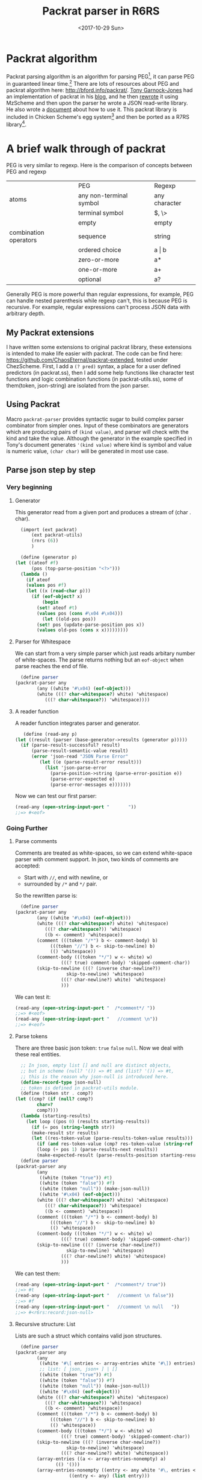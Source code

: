 #+TITLE: Packrat parser in R6RS
#+DATE: <2017-10-29 Sun>

* Packrat algorithm
  Packrat parsing algorithm is an algorithm for parsing PEG[1], it can parse PEG in guaranteed linear time.[2]
  There are lots of resources about PEG and packrat algorithm here: http://bford.info/packrat/.
  [[https://tech.labs.oliverwyman.com/author/tonyg/][Tony Garnock-Jones]] had an implementation of packrat in his [[http://tech.labs.oliverwyman.com/blog/2005/08/11/extensible-parsing-systems/][blog]], and he then [[https://tech.labs.oliverwyman.com/blog/2005/08/22/json-for-mzscheme-and-a-portable-packrat-parsing-combinator-library/][rewrote]] it using MzScheme and then upon the parser he wrote a JSON read-write library. 
  He also wrote a [[http://tech.labs.oliverwyman.com/downloads/dev.lshift.net/tonyg/packrat.pdf][document]] about how to use it.
  This packrat library is included in Chicken Scheme's egg system[3] and then be ported as a R7RS library[4]. 

* A brief walk through of packrat
  PEG is very similar to regexp. Here is the comparison of concepts between PEG and regexp
  |                       | PEG                     | Regexp        |
  | atoms                 | any non-terminal symbol | any character |
  |                       | terminal symbol         | $, \>         |
  |                       | empty                   | empty         |
  | combination operators | sequence                | string        |
  |                       | ordered choice          | a \vert b     |
  |                       | zero-or-more            | a*            |
  |                       | one-or-more             | a+            |
  |                       | optional                | a?            |
    
  Generally PEG is more powerful than regular expressions, for example, PEG can handle nested parenthesis while regexp can't, this is because PEG is recursive. 
  For example, regular expressions can't process JSON data with arbitrary depth.

** My Packrat extensions
   I have written some extensions to original packrat library, these extensions is intended to make life easier with packrat. 
   The code can be find here: [[https://github.com/ChaosEternal/packrat-extended][https://github.com/ChaosEternal/packrat-extended]], tested under ChezScheme.
   First, I add a ~(? pred)~ syntax, a place for a user defined predictors (in packrat.ss),
   then I add some help functions like character test functions and logic combination functions (in packrat-utils.ss), some of them(token, json-string) are isolated from the json parser.

** Using Packrat
   Macro  ~packrat-parser~ provides syntactic sugar to build complex parser combinator from simpler ones. 
   Input of these combinators are generators which are producing pairs of ~(kind value)~, and parser will check with the kind and take the value.
   Although the generator in the example specified in Tony's document generates ~'(kind value)~ where kind is symbol and value is numeric value, ~(char char)~ will be generated in most use case.

** Parse json step by step
*** Very beginning
**** Generator
     This generator read from a given port and produces a stream of (char . char).
     #+begin_src scheme
       (import (ext packrat)
	       (ext packrat-utils)
	       (rnrs (6))
	       )

       (define (generator p)
	 (let ((ateof #f)
	       (pos (top-parse-position "<?>")))
	   (lambda ()
	     (if ateof
		 (values pos #f)
		 (let ((x (read-char p)))
		   (if (eof-object? x)
		       (begin
			 (set! ateof #t)
			 (values pos (cons #\x04 #\x04)))
		       (let ((old-pos pos))
			 (set! pos (update-parse-position pos x))
			 (values old-pos (cons x x)))))))))
       
     #+end_src
**** Parser for Whitespace 
     We can start from a very simple parser which just reads arbitary number of white-spaces.
     The parse returns nothing but an ~eof-object~ when parse reaches the end of file.
     #+begin_src scheme
       (define parser
	 (packrat-parser any
			 (any ((white '#\x04) (eof-object)))
			 (white (((? char-whitespace?) white) 'whitespace)
				(((? char-whitespace?)) 'whitespace))))
     #+end_src

**** A reader function
     A reader function integrates parser and generator.
     #+begin_src scheme
       (define (read-any p)
  	(let ((result (parser (base-generator->results (generator p)))))
  	  (if (parse-result-successful? result)
  	      (parse-result-semantic-value result)
  	      (error 'json-read "JSON Parse Error"
  		     (let ((e (parse-result-error result)))
  		       (list 'json-parse-error
  			     (parse-position->string (parse-error-position e))
  			     (parse-error-expected e)
  			     (parse-error-messages e)))))))
     #+end_src
     Now we can test our first parser:
     #+begin_src scheme
       (read-any (open-string-input-port "       "))
       ;;=> #<eof>

     #+end_src

*** Going Further
**** Parse comments
     Comments are treated as white-spaces, so we can extend white-space parser with comment support.
     In json, two kinds of comments are accepted: 
     - Start with ~//~, end with newline, or
     - surrounded by ~/*~ and ~*/~ pair.
     So the rewritten parse is:
     #+begin_src scheme
       (define parser
	 (packrat-parser any
			 (any ((white '#\x04) (eof-object)))
			 (white (((? char-whitespace?) white) 'whitespace)
				(((? char-whitespace?)) 'whitespace)
				((b <- comment) 'whitespace))
			 (comment (((token "/*") b <- comment-body) b)
				  (((token "//") b <- skip-to-newline) b)
				  (() 'whitespace))
			 (comment-body (((token "*/") w <- white) w)
				      (((? true) comment-body) 'skipped-comment-char))
			 (skip-to-newline (((? (inverse char-newline?))
					    skip-to-newline) 'whitespace)
					  (((? char-newline?) white) 'whitespace)
					  )))
     #+end_src
     We can test it:
     #+begin_src scheme
       (read-any (open-string-input-port "  /*comment*/ "))
       ;;=> #<eof>
       (read-any (open-string-input-port "   //comment \n"))
       ;;=> #<eof>
     #+end_src
**** Parse tokens
     There are three basic json token: ~true~ ~false~ ~null~. Now we deal with these real entities.
     #+begin_src scheme
       ;; In json, empty list [] and null are distinct objects, 
       ;; but in scheme (null? '()) => #t and (list? '()) => #t, 
       ;; this is the reason why json-null is introduced here.
       (define-record-type json-null)
       ;; token is defined in packrat-utils module.
       (define (token str . comp?)
	 (let ((cmp? (if (null? comp?)
			 char=?
			 comp?)))
	   (lambda (starting-results)
	     (let loop ((pos 0) (results starting-results))
	       (if (= pos (string-length str))
		   (make-result str results)
		   (let ((res-token-value (parse-results-token-value results)))
		     (if (and res-token-value (cmp? res-token-value (string-ref str pos)))
			 (loop (+ pos 1) (parse-results-next results))
			 (make-expected-result (parse-results-position starting-results) str))))))))
       (define parser
	 (packrat-parser any
			 (any
			  ((white (token "true")) #t)
			  ((white (token "false")) #f)
			  ((white (token "null")) (make-json-null))
			  ((white '#\x04) (eof-object)))
			 (white (((? char-whitespace?) white) 'whitespace)
				(((? char-whitespace?)) 'whitespace)
				((b <- comment) 'whitespace))
			 (comment (((token "/*") b <- comment-body) b)
				  (((token "//") b <- skip-to-newline) b)
				  (() 'whitespace))
			 (comment-body (((token "*/") w <- white) w)
				      (((? true) comment-body) 'skipped-comment-char))
			 (skip-to-newline (((? (inverse char-newline?))
					    skip-to-newline) 'whitespace)
					  (((? char-newline?) white) 'whitespace)
					  )))
     #+end_src
     We can test them:
     #+begin_src scheme
       (read-any (open-string-input-port "  /*comment*/ true"))
       ;;=> #t
       (read-any (open-string-input-port "   //comment \n false"))
       ;;=> #f
       (read-any (open-string-input-port "   //comment \n null   "))
       ;;=> #<r6rs:record:json-null>
     #+end_src
**** Recursive structure: List
     Lists are such a struct which contains valid json structures.
     #+begin_src scheme
       (define parser
	 (packrat-parser any
			 (any
			  ((white '#\[ entries <- array-entries white '#\]) entries)
			  ;; list: [ json, json+ ] | []
			  ((white (token "true")) #t)
			  ((white (token "false")) #f)
			  ((white (token "null")) (make-json-null))
			  ((white '#\x04) (eof-object)))
			 (white (((? char-whitespace?) white) 'whitespace)
				(((? char-whitespace?)) 'whitespace)
				((b <- comment) 'whitespace))
			 (comment (((token "/*") b <- comment-body) b)
				  (((token "//") b <- skip-to-newline) b)
				  (() 'whitespace))
			 (comment-body (((token "*/") w <- white) w)
				      (((? true) comment-body) 'skipped-comment-char))
			 (skip-to-newline (((? (inverse char-newline?))
					    skip-to-newline) 'whitespace)
					  (((? char-newline?) white) 'whitespace))
			 (array-entries ((a <- array-entries-nonempty) a)
					(() '()))
			 (array-entries-nonempty ((entry <- any white '#\, entries <- array-entries-nonempty) (cons entry entries))
						 ((entry <- any) (list entry)))

			 ))x
     #+end_src
     Tests:
     #+begin_src scheme
       (read-any (open-string-input-port "  /*comment*/ [true, false, null]"))
       ;;=> (#t #f #<r6rs:record:json-null>)
       (read-any (open-string-input-port "  /*comment*/ [true, [false, false, true], null]"))
       ;;=> (#t (#f #f #t) #<r6rs:record:json-null>)
     #+end_src

*** Complete the job and going further
    The complete json-parser can also be found in my github repository, it is origined from the json-parser in Tony Garnock-Jones' blog, but I have rewritten some parts of it using my packrat extension and utils lib.
    The parser can be extended to parse ruby serialized objects(similar to json).
** Conclusion
   Packrat is a powerful parser and in this blog, I briefed its structure and usage by constructing a json parser.

[1] https://en.wikipedia.org/wiki/Parsing_expression_grammar
[2] https://en.wikipedia.org/wiki/Parsing_expression_grammar#Advantages
[3] https://wiki.call-cc.org/eggref/4/packrat
[4] https://github.com/petercrlane/r7rs-libs.git
